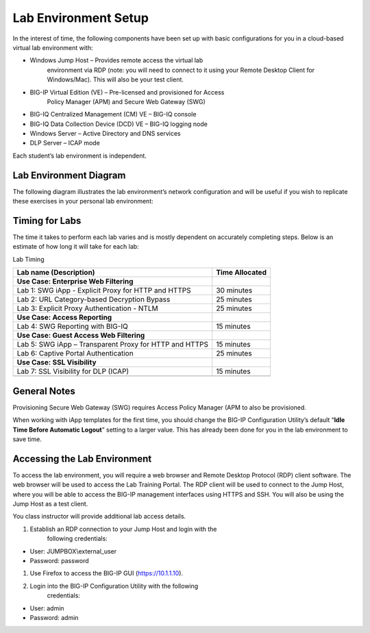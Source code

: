 Lab Environment Setup
---------------------

In the interest of time, the following components have been set up with
basic configurations for you in a cloud-based virtual lab environment
with:

-  Windows Jump Host – Provides remote access the virtual lab
       environment via RDP (note: you will need to connect to it using
       your Remote Desktop Client for Windows/Mac). This will also be
       your test client.

-  BIG-IP Virtual Edition (VE) – Pre-licensed and provisioned for Access
       Policy Manager (APM) and Secure Web Gateway (SWG)

-  BIG-IQ Centralized Management (CM) VE – BIG-IQ console

-  BIG-IQ Data Collection Device (DCD) VE – BIG-IQ logging node

-  Windows Server – Active Directory and DNS services

-  DLP Server – ICAP mode

Each student’s lab environment is independent.

Lab Environment Diagram
~~~~~~~~~~~~~~~~~~~~~~~

The following diagram illustrates the lab environment’s
network configuration and will be useful if you wish to replicate these
exercises in your personal lab environment:

|image0|

Timing for Labs
~~~~~~~~~~~~~~~

The time it takes to perform each lab varies and is mostly dependent on
accurately completing steps. Below is an estimate of how long it will
take for each lab:

Lab Timing

+----------------------------------------------------------+------------------+
| Lab name (Description)                                   | Time Allocated   |
+==========================================================+==================+
| **Use Case: Enterprise Web Filtering**                   |                  |
+----------------------------------------------------------+------------------+
| Lab 1: SWG iApp - Explicit Proxy for HTTP and HTTPS      | 30 minutes       |
+----------------------------------------------------------+------------------+
| Lab 2: URL Category-based Decryption Bypass              | 25 minutes       |
+----------------------------------------------------------+------------------+
| Lab 3: Explicit Proxy Authentication - NTLM              | 25 minutes       |
+----------------------------------------------------------+------------------+
| **Use Case: Access Reporting**                           |                  |
+----------------------------------------------------------+------------------+
| Lab 4: SWG Reporting with BIG-IQ                         | 15 minutes       |
+----------------------------------------------------------+------------------+
| **Use Case: Guest Access Web Filtering**                 |                  |
+----------------------------------------------------------+------------------+
| Lab 5: SWG iApp – Transparent Proxy for HTTP and HTTPS   | 15 minutes       |
+----------------------------------------------------------+------------------+
| Lab 6: Captive Portal Authentication                     | 25 minutes       |
+----------------------------------------------------------+------------------+
| **Use Case: SSL Visibility**                             |                  |
+----------------------------------------------------------+------------------+
| Lab 7: SSL Visibility for DLP (ICAP)                     | 15 minutes       |
+----------------------------------------------------------+------------------+
|                                                          |                  |
+----------------------------------------------------------+------------------+

General Notes
~~~~~~~~~~~~~

Provisioning Secure Web Gateway (SWG) requires Access Policy Manager
(APM to also be provisioned.

When working with iApp templates for the first time, you should change
the BIG-IP Configuration Utility’s default “\ **Idle Time Before
Automatic Logout**\ ” setting to a larger value. This has already been
done for you in the lab environment to save time.

Accessing the Lab Environment
~~~~~~~~~~~~~~~~~~~~~~~~~~~~~

To access the lab environment, you will require a web browser and Remote
Desktop Protocol (RDP) client software. The web browser will be used to
access the Lab Training Portal. The RDP client will be used to connect
to the Jump Host, where you will be able to access the BIG-IP management
interfaces using HTTPS and SSH. You will also be using the Jump Host as
a test client.

You class instructor will provide additional lab access details.

1. Establish an RDP connection to your Jump Host and login with the
       following credentials:

-  User: JUMPBOX\\external\_user

-  Password: password

1. Use Firefox to access the BIG-IP GUI (https://10.1.1.10).

2. Login into the BIG-IP Configuration Utility with the following
       credentials:

-  User: admin

-  Password: admin

.. |image0| image:: /_static/class2/image2.png
   :width: 7.10764in
   :height: 3.26458in
